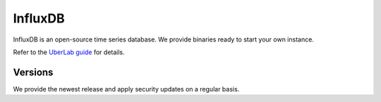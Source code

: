 .. _influxdb:

########
InfluxDB
########

InfluxDB is an open-source time series database. We provide binaries ready to start your own instance.

Refer to the `UberLab guide <https://lab.uberspace.de/en/guide_influxdb2.html>`_ for details.


Versions
========

We provide the newest release and apply security updates on a regular basis.
